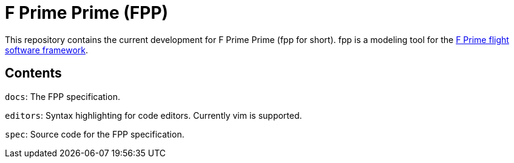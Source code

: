 = F Prime Prime (FPP)

This repository contains the current development for F Prime Prime (fpp for short).
fpp is a modeling tool for the
https://github.jpl.nasa.gov/FPRIME/fprime-sw[F Prime flight software framework].

== Contents

`docs`: The FPP specification.

`editors`: Syntax highlighting for code editors. Currently vim is supported.

`spec`: Source code for the FPP specification.
